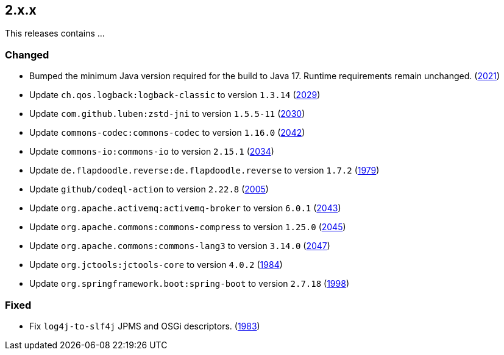 ////
    Licensed to the Apache Software Foundation (ASF) under one or more
    contributor license agreements.  See the NOTICE file distributed with
    this work for additional information regarding copyright ownership.
    The ASF licenses this file to You under the Apache License, Version 2.0
    (the "License"); you may not use this file except in compliance with
    the License.  You may obtain a copy of the License at

         https://www.apache.org/licenses/LICENSE-2.0

    Unless required by applicable law or agreed to in writing, software
    distributed under the License is distributed on an "AS IS" BASIS,
    WITHOUT WARRANTIES OR CONDITIONS OF ANY KIND, either express or implied.
    See the License for the specific language governing permissions and
    limitations under the License.
////

[#release-notes-2-x-x]
== 2.x.x



This releases contains ...


[#release-notes-2-x-x-changed]
=== Changed

* Bumped the minimum Java version required for the build to Java 17. Runtime requirements remain unchanged. (https://github.com/apache/logging-log4j2/issues/2021[2021])
* Update `ch.qos.logback:logback-classic` to version `1.3.14` (https://github.com/apache/logging-log4j2/pull/2029[2029])
* Update `com.github.luben:zstd-jni` to version `1.5.5-11` (https://github.com/apache/logging-log4j2/pull/2030[2030])
* Update `commons-codec:commons-codec` to version `1.16.0` (https://github.com/apache/logging-log4j2/pull/2042[2042])
* Update `commons-io:commons-io` to version `2.15.1` (https://github.com/apache/logging-log4j2/pull/2034[2034])
* Update `de.flapdoodle.reverse:de.flapdoodle.reverse` to version `1.7.2` (https://github.com/apache/logging-log4j2/pull/1979[1979])
* Update `github/codeql-action` to version `2.22.8` (https://github.com/apache/logging-log4j2/pull/2005[2005])
* Update `org.apache.activemq:activemq-broker` to version `6.0.1` (https://github.com/apache/logging-log4j2/pull/2043[2043])
* Update `org.apache.commons:commons-compress` to version `1.25.0` (https://github.com/apache/logging-log4j2/pull/2045[2045])
* Update `org.apache.commons:commons-lang3` to version `3.14.0` (https://github.com/apache/logging-log4j2/pull/2047[2047])
* Update `org.jctools:jctools-core` to version `4.0.2` (https://github.com/apache/logging-log4j2/pull/1984[1984])
* Update `org.springframework.boot:spring-boot` to version `2.7.18` (https://github.com/apache/logging-log4j2/pull/1998[1998])

[#release-notes-2-x-x-fixed]
=== Fixed

* Fix `log4j-to-slf4j` JPMS and OSGi descriptors. (https://github.com/apache/logging-log4j2/pull/1983[1983])
